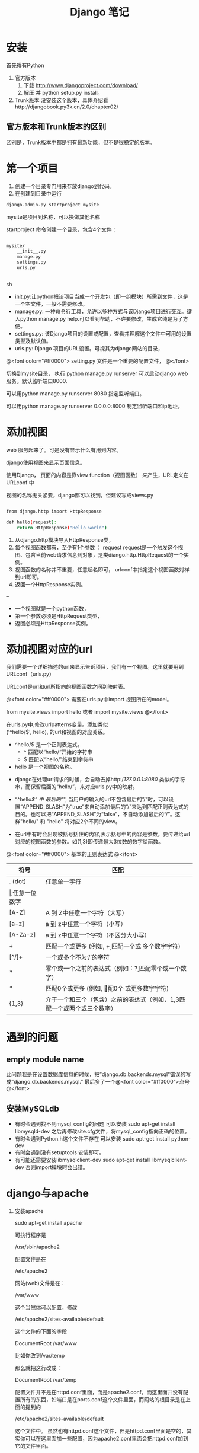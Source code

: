 #+TITLE:     Django 笔记

#+OPTIONS: ^:nil


* 安装
首先得有Python
1. 官方版本
    1. 下载 http://www.djangoproject.com/download/
    1. 解压 并  python setup.py install。
1. Trunk版本
    没安装这个版本，具体介绍看http://djangobook.py3k.cn/2.0/chapter02/


** 官方版本和Trunk版本的区别
  区别是，Trunk版本中都是拥有最新功能，但不是很稳定的版本。



* 第一个项目

1. 创建一个目录专门用来存放django到代码。
1. 在创建到目录中运行 
#+BEGIN_SRC sh
 django-admin.py startproject mysite
#+END_SRC
mysite是项目到名称，可以换做其他名称

startproject 命令创建一个目录，包含4个文件：

#+BEGIN_SRC sh

mysite/
    __init__.py
    manage.py
    settings.py
    urls.py


#+END_SRC sh

    + __init__.py:让python把该项目当成一个开发包（即一组模块）所需到文件，这是一个空文件，一般不需要修改。
    + manage.py: 一种命令行工具，允许以多种方式与该Django项目进行交互。键入python manage.py help.可以看到帮助，不许要修改，生成它纯是为了方便。
    + settings.py: 该Django项目的设置或配置，查看并理解这个文件中可用的设置类型及默认值。
    + urls.py: Django 项目的URL设置。可视其为django网站的目录，


@<font color="#ff0000">
setting.py 文件是一个重要的配置文件，
@</font>


切换到mysite目录， 执行 python manage.py runserver   可以启动django web 服务。默认监听端口8000.

可以用python manage.py runserver 8080 指定监听端口。

可以用python manage.py runserver 0.0.0.0:8000 制定监听端口和ip地址。



* 添加视图

web 服务起来了。可是没有显示什么有用到内容。

django使用视图来显示页面信息。

使用Django， 页面的内容是靠view function（视图函数） 来产生，URL定义在 URLconf 中

视图的名称无关紧要，django都可以找到，但建议写成views.py

#+BEGIN_SRC sh

from django.http import HttpResponse

def hello(request):
    return HttpResponse("Hello world")

#+END_SRC

1. 从django.http模块导入HttpResponse类，
1. 每个视图函数都有，至少有1个参数 ： request
    request是一个触发这个视图、包含当前web请求信息到对象，是类diango.http.HttpRequest的一个实例。
1. 视图函数的名称并不重要，任意起名即可， urlconf中指定这个视图函数对样到url即可。
1. 返回一个HttpResponse实例。


--

+ 一个视图就是一个python函数，
+ 第一个参数必须是HttpRequest类型，
+ 返回必须是HttpResponse实例。


* 添加视图对应的url
我们需要一个详细描述的url来显示告诉项目，我们有一个视图。这里就要用到URLconf（urls.py）

URLconf是url和url所指向的视图函数之间到映射表。

@<font color="#ff0000">
需要在urls.py中import 视图所在的model。

from mysite.views import hello 或者 import mysite.views
@</font>


在urls.py中,修改urlpatterns变量。添加类似\\
('^hello/$', hello), 的url和视图的对应关系。



+ ^hello/$  是一个正则表达式。
    + ^ 匹配以“hello/“开始的字符串
    + $ 匹配以“hello/”结束到字符串
+ hello 是一个视图的名称。




+ django在处理url请求的时候，会自动去掉http://127.0.0.1:8080/ 类似的字符串，而保留后面的“hello/”，来对应urls.py中的映射。

+ “^hello/$” 中 最后的"/", 当用户的输入的url不包含最后的”/“时，可以设置“APPEND_SLASH”为“true”来自动添加最后的“/”来达到匹配正则表达式的目的。也可以把“APPEND_SLASH”为“false”，不自动添加最后的“/”。这样"hello/" 和 "hello" 将对应2个不同的view。

+ 在url中有时会出现被括号括住的内容,表示括号中的内容是参数，要传递给url对应的视图函数的参数。如(\d{1,3})即传递最大3位数的数字给函数。


@<font color="#ff0000">
基本的正则表达式
@</font>

| 符号     | 匹配                                                                        |
|----------+----------------------------------------------------------------------------|
| . (dot)  | 任意单一字符                                                                |
| \d       | 任意一位数字                                                                |
| [A-Z]    | A 到 Z中任意一个字符（大写）                                                |
| [a-z]    | a 到 z中任意一个字符（小写）                                                |
| [A-Za-z] | a 到 z中任意一个字符（不区分大小写）                                        |
| +        | 匹配一个或更多 (例如, \d+ 匹配一个或 多个数字字符)                          |
| [^/]+    | 一个或多个不为‘/’的字符                                                   |
| *        | 零个或一个之前的表达式（例如：\d? 匹配零个或一个数字）                      |
| *        | 匹配0个或更多 (例如, \d* 匹配0个 或更多数字字符)                            |
| {1,3}    | 介于一个和三个（包含）之前的表达式（例如，\d{1,3}匹配一个或两个或三个数字） |


* 遇到的问题
** empty module name
此问题我是在设置数据库信息的时候，把”django.db.backends.mysql“错误的写成”django.db.backends.mysql.”
最后多了一个@<font color="#ff0000">点号@</font>
** 安裝MySQLdb
- 有时会遇到找不到mysql_config的问题
     可以安装 sudo apt-get install libmysqld-dev
     之后再修改site.cfg文件，将mysql_config指向正确的位置。
- 有时会遇到Python.h这个文件不存在
     可以安装 sudo apt-get install python-dev
- 有时会遇到没有setuptools
     安装即可。
- 有可能还需要安装libmysqlclient-dev
     sudo apt-get install libmysqlclient-dev
     否则import模块时会出错。


* django与apache
1. 安装apache
   
    sudo apt-get install apache

    可执行程序是

    /usr/sbin/apache2

    配置文件是在

    /etc/apache2

    网站(web)文件是在：

    /var/www

    这个当然你可以配置，修改

    /etc/apache2/sites-available/default

    这个文件的下面的字段
    
    DocumentRoot /var/www

    比如你改到/var/temp

    那么就把这行改成：

    DocumentRoot /var/temp

    配置文件并不是在httpd.conf里面，而是apache2.conf，而这里面并没有配置所有的东西，如端口是在ports.conf这个文件里面，而网站的根目录是在上面的提到的

    /etc/apache2/sites-available/default

    这个文件中。 虽然也有httpd.conf这个文件，但是httpd.conf里面是空的，其实你可以在这里面加一些配置，因为apache2.conf里面会把httpd.conf加到它的文件里面。

1. 安装mod_wsgi

    安装mod_wsgi有3种方式，源码安装和二进制文件安装和命令安装。

    + 命令安装：

        目前unbuntu提供了2个源，一个针对2.x python，另外一个针对3.x python：

        libapache2-mod-wsgi – Python WSGI adapter module for Apache

        libapache2-mod-wsgi-py3 – Python 3 WSGI adapter module for Apache

    + 二进制文件安装：

        从下列地址下载二进制文件，然后把他们copy到对应的文件夹即可：

        http://ftp.cn.debian.org/debian/pool/main/m/mod-wsgi/libapache2-mod-wsgi_3.3-4_i386.deb

    + 源码安装：

        通过下面的链接下载源码：
      
        http://code.google.com/p/modwsgi/downloads/detail?name=mod_wsgi-3.3.tar.gz

        解压进入该目录，使用configure生成Makefile，

        ./configure

        发现有错误:

        apxs: command not found

        上网google一堆，发现有人说缺少httpd.devel等等之类的，发现都解决不了问题，后来在mod_wsgi的官网找到了答案：

        http://code.google.com/p/modwsgi/wiki/QuickInstallationGuide

        原来是要安装apache2-dev,使用下列命令安装：

        sudo apt-get install apache2-dev

        还有一个依赖库就是python-dev

        sudo apt-get install python-dev

        现在，再来一次configure，发现成功的生成了makefile

        接下来就是

        make

        make install

        如果没有什么错误这样我们就成功了安装了mod_wsgi

        还有一个方法就是直接看看下面的文件存不存在：

        /usr/lib/apache2/modules/mod_wsgi.so

1. 配置apache来加载mod_wsgi

    如果你的apache是在运行状态，先停止它

    sudo service apache2 stop

    然后配置apache， 在/etc/apache2/httpd.conf加入下面一行:

    LoadModule wsgi_module /usr/lib/apache2/modules/mod_wsgi.so

    注意上面的/usr/lib/apache2/modules/mod_wsgi.so是我的安装路径，如果你的是安装其他的目录，应做出相应的调整，怎么查看这个so安装在什么位置，就用find命令：
    
    sudo find / -name mod_wsgi.so

    重启apache

    sudo service apache2 start
    如果系统找不到你的mod_wsgi.so，apache服务就会启动失败。


    在httpd.conf中或者sites-available/default中添加
#+BEGIN_SRC sh
	WSGIScriptAlias / /home/ubuntu/mysite2/mysite2/wsgi.py
	<Directory /home/ubuntu/mysite2/mysite2>
		Order allow,deny
		allow from all
	</Directory>

	Alias /static /home/ubuntu/mysite2/mysite2/static
	<Directory /home/ubuntu/mysite2/mysite2/static>
		Order deny,allow
		Allow from all
	</Directory>

static:是网站中的静态文件，


#+END_SRC

在django的工程目录中，有个wsgi.py文件
在里面添加
#+BEGIN_SRC sh
import os
import sys

os.environ['DJANGO_SETTINGS_MODULE'] = 'mysite.settings'

import django.core.handlers.wsgi
application = django.core.handlers.wsgi.WSGIHandler()
If your project is not on your PYTHONPATH by default you can add:

path = '/path/to/mysite'
if path not in sys.path:
    sys.path.append(path)

#+END_SRC
